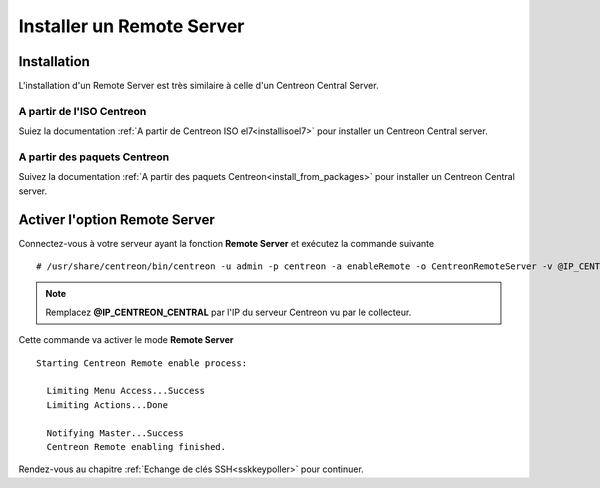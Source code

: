 ==========================
Installer un Remote Server
==========================

------------
Installation
------------

L'installation d'un Remote Server est très similaire à celle d'un Centreon
Central Server.

A partir de l'ISO Centreon
--------------------------

Suiez la documentation :ref:`A partir de Centreon ISO el7<installisoel7>` pour
installer un Centreon Central server.

A partir des paquets Centreon
-----------------------------

Suivez la documentation :ref:`A partir des paquets Centreon<install_from_packages>`
pour installer un Centreon Central server.

------------------------------
Activer l'option Remote Server
------------------------------

Connectez-vous à votre serveur ayant la fonction **Remote Server** et exécutez
la commande suivante ::

    # /usr/share/centreon/bin/centreon -u admin -p centreon -a enableRemote -o CentreonRemoteServer -v @IP_CENTREON_CENTRAL

.. note::
    Remplacez **@IP_CENTREON_CENTRAL** par l'IP du serveur Centreon vu par le collecteur.

Cette commande va activer le mode **Remote Server** ::

    Starting Centreon Remote enable process:

      Limiting Menu Access...Success
      Limiting Actions...Done

      Notifying Master...Success
      Centreon Remote enabling finished.

Rendez-vous au chapitre :ref:`Echange de clés SSH<sskkeypoller>` pour continuer.
